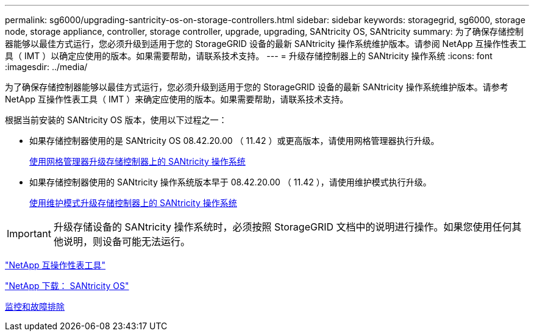 ---
permalink: sg6000/upgrading-santricity-os-on-storage-controllers.html 
sidebar: sidebar 
keywords: storagegrid, sg6000, storage node, storage appliance, controller, storage controller, upgrade, upgrading, SANtricity OS, SANtricity 
summary: 为了确保存储控制器能够以最佳方式运行，您必须升级到适用于您的 StorageGRID 设备的最新 SANtricity 操作系统维护版本。请参阅 NetApp 互操作性表工具（ IMT ）以确定应使用的版本。如果需要帮助，请联系技术支持。 
---
= 升级存储控制器上的 SANtricity 操作系统
:icons: font
:imagesdir: ../media/


[role="lead"]
为了确保存储控制器能够以最佳方式运行，您必须升级到适用于您的 StorageGRID 设备的最新 SANtricity 操作系统维护版本。请参考 NetApp 互操作性表工具（ IMT ）来确定应使用的版本。如果需要帮助，请联系技术支持。

根据当前安装的 SANtricity OS 版本，使用以下过程之一：

* 如果存储控制器使用的是 SANtricity OS 08.42.20.00 （ 11.42 ）或更高版本，请使用网格管理器执行升级。
+
xref:upgrading-santricity-os-on-storage-controllers-using-grid-manager-sg6000.adoc[使用网格管理器升级存储控制器上的 SANtricity 操作系统]

* 如果存储控制器使用的 SANtricity 操作系统版本早于 08.42.20.00 （ 11.42 ），请使用维护模式执行升级。
+
xref:upgrading-santricity-os-on-storage-controllers-using-maintenance-mode-sg6000.adoc[使用维护模式升级存储控制器上的 SANtricity 操作系统]




IMPORTANT: 升级存储设备的 SANtricity 操作系统时，必须按照 StorageGRID 文档中的说明进行操作。如果您使用任何其他说明，则设备可能无法运行。

https://mysupport.netapp.com/matrix["NetApp 互操作性表工具"^]

https://mysupport.netapp.com/site/products/all/details/eseries-santricityos/downloads-tab["NetApp 下载： SANtricity OS"^]

xref:../monitor/index.adoc[监控和故障排除]
